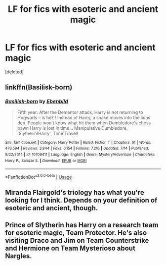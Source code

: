 #+TITLE: LF for fics with esoteric and ancient magic

* LF for fics with esoteric and ancient magic
:PROPERTIES:
:Score: 3
:DateUnix: 1567018941.0
:DateShort: 2019-Aug-28
:FlairText: Request
:END:
[deleted]


** linkffn(Basilisk-born)
:PROPERTIES:
:Author: KingPyroMage
:Score: 2
:DateUnix: 1567079626.0
:DateShort: 2019-Aug-29
:END:

*** [[https://www.fanfiction.net/s/10709411/1/][*/Basilisk-born/*]] by [[https://www.fanfiction.net/u/4707996/Ebenbild][/Ebenbild/]]

#+begin_quote
  Fifth year: After the Dementor attack, Harry is not returning to Hogwarts -- is he? ! Instead of Harry, a snake moves into the lions' den. People won't know what hit them when Dumbledore's chess pawn Harry is lost in time... Manipulative Dumbledore, 'Slytherin!Harry', Time Travel!
#+end_quote

^{/Site/:} ^{fanfiction.net} ^{*|*} ^{/Category/:} ^{Harry} ^{Potter} ^{*|*} ^{/Rated/:} ^{Fiction} ^{T} ^{*|*} ^{/Chapters/:} ^{61} ^{*|*} ^{/Words/:} ^{470,594} ^{*|*} ^{/Reviews/:} ^{3,844} ^{*|*} ^{/Favs/:} ^{6,154} ^{*|*} ^{/Follows/:} ^{7,216} ^{*|*} ^{/Updated/:} ^{7/14} ^{*|*} ^{/Published/:} ^{9/22/2014} ^{*|*} ^{/id/:} ^{10709411} ^{*|*} ^{/Language/:} ^{English} ^{*|*} ^{/Genre/:} ^{Mystery/Adventure} ^{*|*} ^{/Characters/:} ^{Harry} ^{P.,} ^{Salazar} ^{S.} ^{*|*} ^{/Download/:} ^{[[http://www.ff2ebook.com/old/ffn-bot/index.php?id=10709411&source=ff&filetype=epub][EPUB]]} ^{or} ^{[[http://www.ff2ebook.com/old/ffn-bot/index.php?id=10709411&source=ff&filetype=mobi][MOBI]]}

--------------

*FanfictionBot*^{2.0.0-beta} | [[https://github.com/tusing/reddit-ffn-bot/wiki/Usage][Usage]]
:PROPERTIES:
:Author: FanfictionBot
:Score: 1
:DateUnix: 1567079638.0
:DateShort: 2019-Aug-29
:END:


** Miranda Flairgold's triology has what you're looking for I think. Depends on your definition of esoteric and ancient, though.
:PROPERTIES:
:Author: BookAddiction1
:Score: 2
:DateUnix: 1567080548.0
:DateShort: 2019-Aug-29
:END:


** Prince of Slytherin has Harry on a research team for esoteric magic, Team Protector. He's also visiting Draco and Jim on Team Counterstrike and Hermione on Team Mysterioso about Nargles.
:PROPERTIES:
:Author: 15_Redstones
:Score: 1
:DateUnix: 1567022544.0
:DateShort: 2019-Aug-29
:END:
